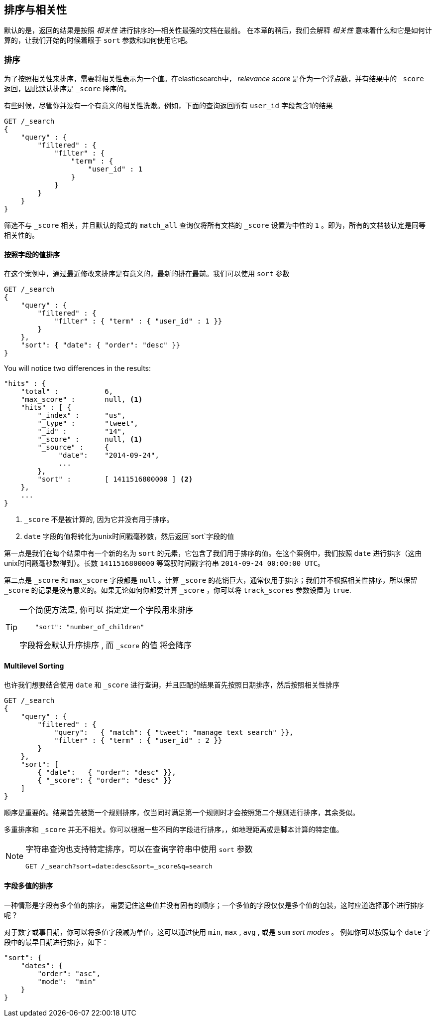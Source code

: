 [[sorting]]
== 排序与相关性


默认的是，返回的结果是按照 _相关性_ 进行排序的&#x2014;相关性最强的文档在最前。((("sorting", "by relevance")))((("relevance", "sorting results by"))) 在本章的稍后，我们会解释 _相关性_ 意味着什么和它是如何计算的，让我们开始的时候着眼于 `sort` 参数和如何使用它吧。



=== 排序



为了按照相关性来排序，需要将相关性表示为一个值。在elasticsearch中， _relevance score_ 是作为一个浮点数，并有结果中的  `_score` 返回，((("relevance scores", "returned in search results score")))((("score", "relevance score of search results")))因此默认排序是 `_score` 降序的。


有些时候，尽管你并没有一个有意义的相关性洗漱。例如，下面的查询返回所有 `user_id` 字段包含1的结果


[source,js]
--------------------------------------------------
GET /_search
{
    "query" : {
        "filtered" : {
            "filter" : {
                "term" : {
                    "user_id" : 1
                }
            }
        }
    }
}
--------------------------------------------------

筛选不与 `_score` 相关，并且((("score", seealso="relevance; relevance scores")))((("match_all query", "score as neutral 1")))((("filters", "score and")))默认的隐式的 `match_all` 查询仅将所有文档的 `_score` 设置为中性的 `1` 。即为，所有的文档被认定是同等相关性的。


==== 按照字段的值排序


在这个案例中，通过最近修改来排序是有意义的，最新的排在最前。((("sorting", "by field values")))((("fields", "sorting search results by field values")))((("sort parameter")))我们可以使用 `sort` 参数

[source,js]
--------------------------------------------------
GET /_search
{
    "query" : {
        "filtered" : {
            "filter" : { "term" : { "user_id" : 1 }}
        }
    },
    "sort": { "date": { "order": "desc" }}
}
--------------------------------------------------
// SENSE: 056_Sorting/85_Sort_by_date.json

You will notice two differences in the results:

[source,js]
--------------------------------------------------
"hits" : {
    "total" :           6,
    "max_score" :       null, <1>
    "hits" : [ {
        "_index" :      "us",
        "_type" :       "tweet",
        "_id" :         "14",
        "_score" :      null, <1>
        "_source" :     {
             "date":    "2014-09-24",
             ...
        },
        "sort" :        [ 1411516800000 ] <2>
    },
    ...
}
--------------------------------------------------
<1>  `_score` 不是被计算的, 因为它并没有用于排序。
<2>  `date` 字段的值将转化为unix时间戳毫秒数，然后返回`sort`字段的值
    

第一点是我们在每个结果中有((("date field, sorting search results by")))一个新的名为 `sort` 的元素，它包含了我们用于排序的值。在这个案例中，我们按照 `date` 进行排序（这由unix时间戳毫秒数得到）。长数 `1411516800000` 等驾驭时间戳字符串 `2014-09-24 00:00:00
UTC`。


第二点是 `_score` 和 `max_score` 字段都是 `null` 。((("score", "not calculating")))计算 `_score` 的花销巨大，通常仅用于排序；我们并不根据相关性排序，所以保留 `_score` 的记录是没有意义的。如果无论如何你都要计算 `_score` ，你可以将((("track_scores parameter")))  `track_scores` 参数设置为 `true`.


[TIP]
====
一个简便方法是, 你可以 ((("sorting", "specifying just the field name to sort on")))指定定一个字段用来排序

[source,js]
--------------------------------------------------
    "sort": "number_of_children"
--------------------------------------------------

字段将会默认升序排序 ((("sorting", "default ordering"))), 而 `_score` 的值 将会降序
====

==== Multilevel Sorting


也许我们想要结合使用 `date` 和 `_score` 进行查询，并且匹配的结果首先按照日期排序，然后按照相关性排序

[source,js]
--------------------------------------------------
GET /_search
{
    "query" : {
        "filtered" : {
            "query":   { "match": { "tweet": "manage text search" }},
            "filter" : { "term" : { "user_id" : 2 }}
        }
    },
    "sort": [
        { "date":   { "order": "desc" }},
        { "_score": { "order": "desc" }}
    ]
}
--------------------------------------------------
// SENSE: 056_Sorting/85_Multilevel_sort.json


顺序是重要的。结果首先被第一个规则排序，仅当同时满足第一个规则时才会按照第二个规则进行排序，其余类似。


多重排序和 `_score` 并无不相关。你可以根据一些不同的字段进行排序，((("fields", "sorting by multiple fields")))，如地理距离或是脚本计算的特定值。

[NOTE]
====

字符串查询((("sorting", "in query string searches")))((("sort parameter", "using in query strings")))((("query strings", "sorting search results for")))也支持特定排序，可以在查询字符串中使用 `sort` 参数


[source,js]
--------------------------------------------------
GET /_search?sort=date:desc&sort=_score&q=search
--------------------------------------------------
====

==== 字段多值的排序

一种情形是字段有多个值的排序，((("sorting", "on multivalue fields")))((("fields", "multivalue", "sorting on"))) 需要记住这些值并没有固有的顺序；一个多值的字段仅仅是多个值的包装，这时应道选择那个进行排序呢？

对于数字或事日期，你可以将多值字段减为单值，这可以通过使用 `min`, `max` , `avg` , 或是 `sum` _sort modes_ 。 ((("sum sort mode")))((("avg sort mode")))((("max sort mode")))((("min sort mode")))((("sort modes")))((("dates field, sorting on earliest value")))例如你可以按照每个 `date` 字段中的最早日期进行排序，如下：


[role="pagebreak-before"]
[source,js]
--------------------------------------------------
"sort": {
    "dates": {
        "order": "asc",
        "mode":  "min"
    }
}
--------------------------------------------------





